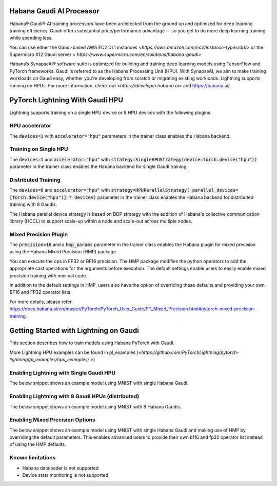 .. _hpu:

Habana Gaudi AI Processor
=========================

Habana® Gaudi® AI training processors have been architected from the ground up and optimized for deep learning training efficiency.
Gaudi offers substantial price/performance advantage -- so you get to do more deep learning training while spending less.

You can use either the Gaudi-based AWS EC2 DL1 instances `<https://aws.amazon.com/ec2/instance-types/dl1/>` or the Supermicro X12 Gaudi server `< https://www.supermicro.com/en/solutions/habana-gaudi>`

Habana’s SynapseAI® software suite is optimized for building and training deep learning models using TensorFlow and PyTorch frameworks.  Gaudi is referred to as the Habana Processing Unit (HPU).
With SynapseAI, we aim to make training workloads on Gaudi easy, whether you're developing from scratch or migrating existing workloads.  Lightning supports running on HPUs.
For more information, check out `<https://developer.habana.ai>` and `<https://habana.ai/>`_.

PyTorch Lightning With Gaudi HPU
================================

Lightning supports training on a single HPU device or 8 HPU devices with the following plugins


.. _hpu_accelerator:

HPU accelerator
---------------

The :code:`devices=1` with :code:`accelerator="hpu"` parameters in the trainer class enables the Habana backend.


.. _single_device_strategy:

Training on Single HPU
----------------------

The :code:`devices=1` and :code:`accelerator="hpu"` with :code:`strategy=SingleHPUStrategy(device=torch.device("hpu"))` parameter in the trainer class enables the Habana backend for single Gaudi training.


.. _parallel_device_strategy:

Distributed Training
---------------------


The :code:`devices=8` and :code:`accelerator="hpu"` with :code:`strategy=HPUParallelStrategy( parallel_devices=[torch.device("hpu")] * devices)`  parameter in the trainer class enables the Habana backend for distributed training with 8 Gaudis.

The Habana parallel device strategy is based on DDP strategy with the addition of  Habana's collective communication library (HCCL) to support scale-up within a node and scale-out across multiple nodes.


.. _mixed_precision_plugin:

Mixed Precision Plugin
----------------------

The :code:`precision=16` and a :code:`hmp_params` parameter in the trainer class enables the Habana plugin for mixed precision using the Habana Mixed Precision (HMP) package.

You can execute the ops in FP32 or BF16 precision. The HMP package modifies the python operators to add the appropriate cast operations for the arguments before execution.
The default settings enable users to easily enable mixed precision training with minimal code.

In addition to the default settings in HMP,  users also have the option of overriding these defaults and providing your own BF16 and FP32 operator lists

For more details, please refer `<https://docs.habana.ai/en/master/PyTorch/PyTorch_User_Guide/PT_Mixed_Precision.html#pytorch-mixed-precision-training>`_.


.. _pytorch_lightning_examples:

Getting Started with Lightning on Gaudi
=======================================

This section describes how to train models using Habana PyTorch with Gaudi.

More Lightning HPU examples can be found in  pl_examples (`<https://github.com/PyTorchLightning/pytorch-lightning/pl_examples/hpu_examples/ >`)

Enabling Lightning with Single Gaudi HPU
----------------------------------------

The below snippet shows an example model using MNIST with single Habana Gaudi.

.. testcode::
    import habana_frameworks.torch.core as htcore

    class LitClassifier(pl.LightningModule):

            def __init__(self):
                super(LitClassifier, self).__init__()

            ...


    # Init our model
    model = LitClassifier()

    # Init DataLoader from MNIST Dataset
    dm = MNISTDataModule(batch_size=batch_size)

    ...

    num_hpus = 1

    # enable HPU strategy for single device, with mixed precision using default HMP settings
    hpustrat_1 = SingleHPUStrategy(
        device=torch.device("hpu"), precision_plugin=HPUPrecisionPlugin(precision=16)
    )

    # Initialize a trainer with 1 HPU accelerator
    trainer = pl.Trainer(
        accelerator="hpu",
        devices=num_hpus,
        strategy=hpustrat_1,
        ...
    )

    # Train the model ⚡
    trainer.fit(model, datamodule=dm)


Enabling Lightning with 8 Gaudi HPUs (distributed)
--------------------------------------------------

The below snippet shows an example model using MNIST with 8 Habana Gaudis.

.. testcode::
    import habana_frameworks.torch.core as htcore

    class LitClassifier(pl.LightningModule):

            def __init__(self):
                super(LitClassifier, self).__init__()

            ...


    # Init our model
    model = LitClassifier()

    # Init DataLoader from MNIST Dataset
    dm = MNISTDataModule(batch_size=batch_size)

    ...

    num_hpus = 8

    # setup parallel strategy for 8 HPU's
    hpustrat_8 = HPUParallelStrategy(
        parallel_devices=[torch.device("hpu")] * num_hpus,
        precision_plugin=HPUPrecisionPlugin(precision=16),
    )

    # Initialize a trainer with 1 HPU accelerator
    trainer = pl.Trainer(
        accelerator="hpu",
        devices=num_hpus,
        strategy=hpustrat_8,
        ...
    )

    # Train the model ⚡
    trainer.fit(model, datamodule=dm)


Enabling Mixed Precision Options
--------------------------------

The below snippet shows an example model using MNIST with single Habana Gaudi and making use of HMP by overriding the default parameters.
This enables advanced users to provide their own bf16 and fp32 operator list instead of using the HMP defaults.

.. testcode::
    import habana_frameworks.torch.core as htcore

    class LitClassifier(pl.LightningModule):

            def __init__(self):
                super(LitClassifier, self).__init__()

            ...


    # Init our model
    model = LitClassifier()

    # Init DataLoader from MNIST Dataset
    dm = MNISTDataModule(batch_size=batch_size)

    ...

    num_hpus = 1

    # Optional Habana mixed precision params to be set
    hmp_keys = ["level", "verbose", "bf16_ops", "fp32_ops"]
    hmp_params = dict.fromkeys(hmp_keys)
    hmp_params["level"] = "O1"
    hmp_params["verbose"] = False
    hmp_params["bf16_ops"] = "ops_bf16_mnist.txt"
    hmp_params["fp32_ops"] = "ops_fp32_mnist.txt"

    # enable HPU strategy for single device, with mixed precision using overidden HMP settings
    hpustrat_1 = SingleHPUStrategy(
        device=torch.device("hpu"), precision_plugin=HPUPrecisionPlugin(precision=16, hmp_params=hmp_params)
    )

    # Initialize a trainer with 1 HPU accelerator
    trainer = pl.Trainer(
        accelerator="hpu",
        devices=num_hpus,
        strategy=hpustrat_1,
        ...
    )

    # Train the model ⚡
    trainer.fit(model, datamodule=dm)


.. _known-limitations:

Known limitations
-----------------

* Habana dataloader is not supported
* Device stats monitoring is not supported


